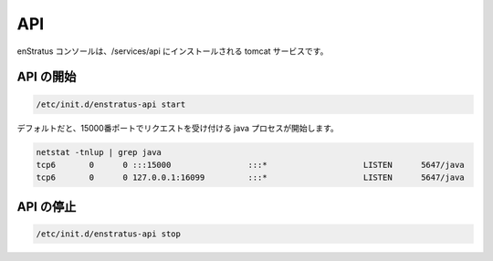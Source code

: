 API
---

..
    The enStratus console is a tomcat service installed to /services/api.

enStratus コンソールは、/services/api にインストールされる tomcat サービスです。

..
    Starting API
    ~~~~~~~~~~~~

API の開始
~~~~~~~~~~

.. code-block:: bash

	/etc/init.d/enstratus-api start

..
    There should be a java process listening on port 15000, for a default installation.

デフォルトだと、15000番ポートでリクエストを受け付ける java プロセスが開始します。

.. code-block:: bash

  netstat -tnlup | grep java
  tcp6       0      0 :::15000                :::*                    LISTEN      5647/java       
  tcp6       0      0 127.0.0.1:16099         :::*                    LISTEN      5647/java  

..
    Stopping API
    ~~~~~~~~~~~~

API の停止
~~~~~~~~~~

.. code-block:: bash

	/etc/init.d/enstratus-api stop

